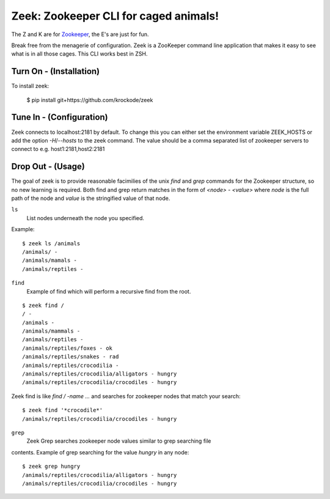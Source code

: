 Zeek: Zookeeper CLI for caged animals!
======================================

The Z and K are for `Zookeeper <http://zookeeper.apache.org>`_, the E's are
just for fun.

Break free from the menagerie of configuration.  Zeek is a ZooKeeper command
line application that makes it easy to see what is in all those cages.  This
CLI works best in ZSH.

Turn On - (Installation)
---------------------

To install zeek:

    $ pip install git+https://github.com/krockode/zeek


Tune In - (Configuration)
----------------------

Zeek connects to localhost:2181 by default.  To change this you can either set
the environment variable ZEEK_HOSTS or add the option `-H`/`--hosts` to the
zeek command.  The value should be a comma separated list of zookeeper servers
to connect to e.g. host1:2181,host2:2181


Drop Out - (Usage)
---------------

The goal of zeek is to provide reasonable facimilies of the unix `find` and
`grep` commands for the Zookeeper structure, so no new learning is required.
Both find and grep return matches in the form of `<node> - <value>` where
`node` is the full path of the node and `value` is the stringified value of
that node.

``ls``
    List nodes underneath the node you specified.
Example::

    $ zeek ls /animals
    /animals/ -
    /animals/mamals -
    /animals/reptiles -
    

``find``
    Example of find which will perform a recursive find from the root.
::

    $ zeek find /
    / -
    /animals -
    /animals/mammals -
    /animals/reptiles -
    /animals/reptiles/foxes - ok
    /animals/reptiles/snakes - rad
    /animals/reptiles/crocodilia -
    /animals/reptiles/crocodilia/alligators - hungry
    /animals/reptiles/crocodilia/crocodiles - hungry

Zeek find is like `find / -name ...` and searches for zookeeper nodes that
match your search::

    $ zeek find '*crocodile*'
    /animals/reptiles/crocodilia/crocodiles - hungry

``grep``
    Zeek Grep searches zookeeper node values similar to grep searching file
contents.  Example of grep searching for the value `hungry` in any node::

    $ zeek grep hungry
    /animals/reptiles/crocodilia/alligators - hungry
    /animals/reptiles/crocodilia/crocodiles - hungry
